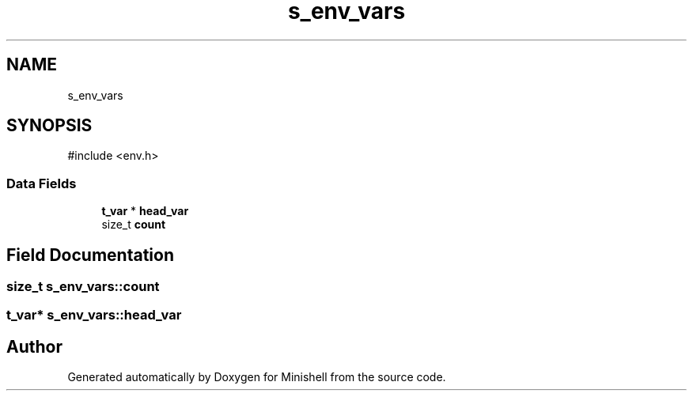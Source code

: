 .TH "s_env_vars" 3 "Minishell" \" -*- nroff -*-
.ad l
.nh
.SH NAME
s_env_vars
.SH SYNOPSIS
.br
.PP
.PP
\fR#include <env\&.h>\fP
.SS "Data Fields"

.in +1c
.ti -1c
.RI "\fBt_var\fP * \fBhead_var\fP"
.br
.ti -1c
.RI "size_t \fBcount\fP"
.br
.in -1c
.SH "Field Documentation"
.PP 
.SS "size_t s_env_vars::count"

.SS "\fBt_var\fP* s_env_vars::head_var"


.SH "Author"
.PP 
Generated automatically by Doxygen for Minishell from the source code\&.
